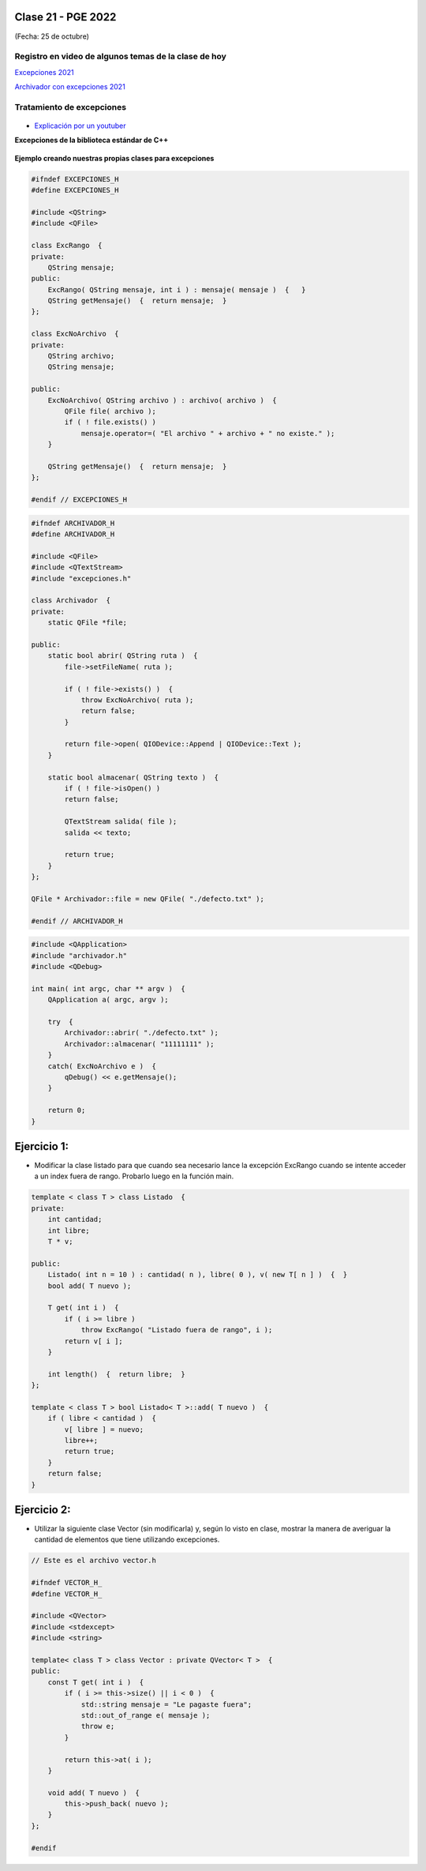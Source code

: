 .. -*- coding: utf-8 -*-

.. _rcs_subversion:

Clase 21 - PGE 2022
===================
(Fecha: 25 de octubre)

Registro en video de algunos temas de la clase de hoy
^^^^^^^^^^^^^^^^^^^^^^^^^^^^^^^^^^^^^^^^^^^^^^^^^^^^^

`Excepciones 2021 <https://youtu.be/D989n5Kge4g>`_

`Archivador con excepciones 2021 <https://youtu.be/HFCqMlqkRI4>`_


Tratamiento de excepciones
^^^^^^^^^^^^^^^^^^^^^^^^^^

.. figure:: images/excepciones_parte1.png

* `Explicación por un youtuber <http://www.youtube.com/watch?v=wcuknro_V-w>`_

**Excepciones de la biblioteca estándar de C++**

.. figure:: images/excepciones_parte2.png


**Ejemplo creando nuestras propias clases para excepciones**

.. code-block:: c++

	#ifndef EXCEPCIONES_H
	#define EXCEPCIONES_H

	#include <QString>
	#include <QFile>

	class ExcRango  {
	private:
	    QString mensaje;
	public:
	    ExcRango( QString mensaje, int i ) : mensaje( mensaje )  {   }
	    QString getMensaje()  {  return mensaje;  }
	};

	class ExcNoArchivo  {
	private:
	    QString archivo;
	    QString mensaje;

	public:
	    ExcNoArchivo( QString archivo ) : archivo( archivo )  {
	        QFile file( archivo );
	        if ( ! file.exists() )
	            mensaje.operator=( "El archivo " + archivo + " no existe." );
	    }

	    QString getMensaje()  {  return mensaje;  }
	};

	#endif // EXCEPCIONES_H


.. code-block:: c++

	#ifndef ARCHIVADOR_H
	#define ARCHIVADOR_H

	#include <QFile>
	#include <QTextStream>
	#include "excepciones.h"

	class Archivador  {
	private:
	    static QFile *file;

	public:
	    static bool abrir( QString ruta )  {
	        file->setFileName( ruta );

	        if ( ! file->exists() )  {
	            throw ExcNoArchivo( ruta );
	            return false;
	        }

	        return file->open( QIODevice::Append | QIODevice::Text );
	    } 

	    static bool almacenar( QString texto )  {
	        if ( ! file->isOpen() )
	        return false;

	        QTextStream salida( file );
	        salida << texto;
 
	        return true;
	    }
	};

	QFile * Archivador::file = new QFile( "./defecto.txt" );

	#endif // ARCHIVADOR_H

.. code-block:: c++

	#include <QApplication>
	#include "archivador.h"
	#include <QDebug>

	int main( int argc, char ** argv )  {
	    QApplication a( argc, argv );

	    try  {
	        Archivador::abrir( "./defecto.txt" );
	        Archivador::almacenar( "11111111" );
	    }
	    catch( ExcNoArchivo e )  {
	        qDebug() << e.getMensaje();
	    }

	    return 0;
	}
	
Ejercicio 1:
============

- Modificar la clase listado para que cuando sea necesario lance la excepción ExcRango cuando se intente acceder a un index fuera de rango. Probarlo luego en la función main.

.. code-block:: c++

	template < class T > class Listado  {
	private:
	    int cantidad;
	    int libre;
	    T * v;

	public:
	    Listado( int n = 10 ) : cantidad( n ), libre( 0 ), v( new T[ n ] )  {  }
	    bool add( T nuevo );

	    T get( int i )  {
	        if ( i >= libre )
	            throw ExcRango( "Listado fuera de rango", i );
	        return v[ i ];
	    }

	    int length()  {  return libre;  }
	};

	template < class T > bool Listado< T >::add( T nuevo )  {
	    if ( libre < cantidad )  {
	        v[ libre ] = nuevo;
	        libre++;
	        return true;
	    }
	    return false;
	}


Ejercicio 2:
============

- Utilizar la siguiente clase Vector (sin modificarla) y, según lo visto en clase, mostrar la manera de averiguar la cantidad de elementos que tiene utilizando excepciones.


.. code-block:: c++

	// Este es el archivo vector.h

	#ifndef VECTOR_H_
	#define VECTOR_H_

	#include <QVector>
	#include <stdexcept>
	#include <string>

	template< class T > class Vector : private QVector< T >  {
	public:
	    const T get( int i )  {
	        if ( i >= this->size() || i < 0 )  {
	            std::string mensaje = "Le pagaste fuera";
	            std::out_of_range e( mensaje );
	            throw e;
	        }

	        return this->at( i );	        
	    }

	    void add( T nuevo )  {
	        this->push_back( nuevo );
	    }
	};

	#endif









